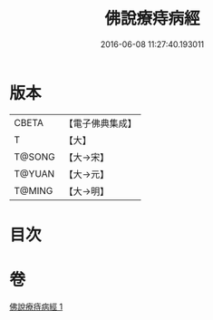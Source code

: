 #+TITLE: 佛說療痔病經 
#+DATE: 2016-06-08 11:27:40.193011

* 版本
 |     CBETA|【電子佛典集成】|
 |         T|【大】     |
 |    T@SONG|【大→宋】   |
 |    T@YUAN|【大→元】   |
 |    T@MING|【大→明】   |

* 目次

* 卷
[[file:KR6j0556_001.txt][佛說療痔病經 1]]

